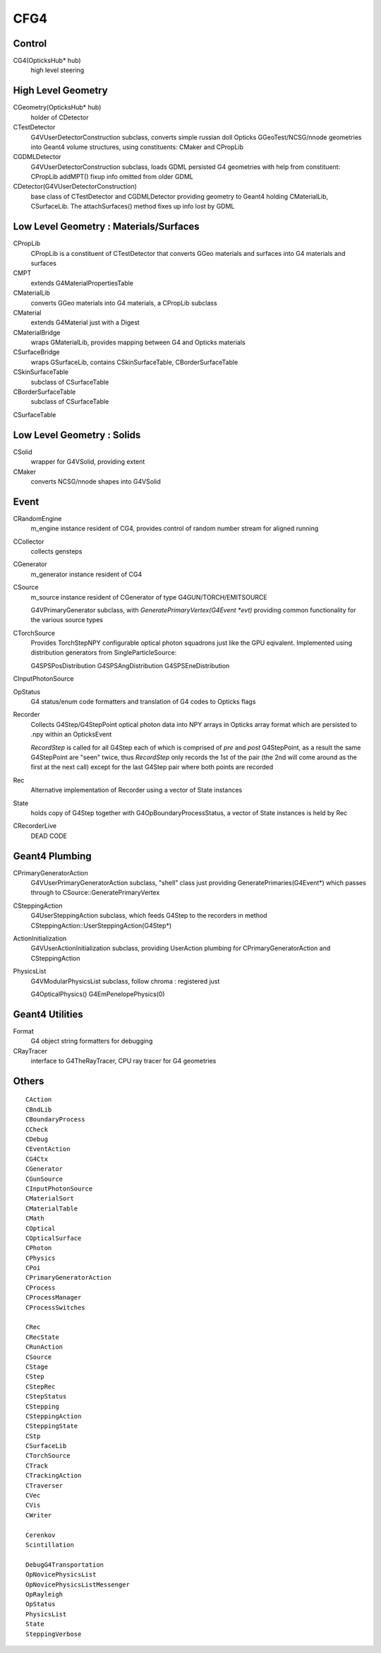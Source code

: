 CFG4
======

Control
----------

CG4(OpticksHub* hub) 
    high level steering 

High Level Geometry
--------------------------------

CGeometry(OpticksHub* hub) 
    holder of CDetector 

CTestDetector
    G4VUserDetectorConstruction subclass, converts simple 
    russian doll Opticks GGeoTest/NCSG/nnode geometries 
    into Geant4 volume structures, using constituents: CMaker and CPropLib

CGDMLDetector
    G4VUserDetectorConstruction subclass, loads GDML persisted G4 geometries
    with help from constituent: CPropLib
    addMPT() fixup info omitted from older GDML 
     
CDetector(G4VUserDetectorConstruction)
    base class of CTestDetector and CGDMLDetector providing geometry to Geant4
    holding CMaterialLib, CSurfaceLib.
    The attachSurfaces() method fixes up info lost by GDML


Low Level Geometry : Materials/Surfaces
------------------------------------------

CPropLib  
    CPropLib is a constituent of CTestDetector that converts
    GGeo materials and surfaces into G4 materials and surfaces
CMPT
    extends G4MaterialPropertiesTable 

CMaterialLib
    converts GGeo materials into G4 materials, a CPropLib subclass
CMaterial
    extends G4Material just with a Digest 
CMaterialBridge
    wraps GMaterialLib, provides mapping between G4 and Opticks materials

CSurfaceBridge
    wraps GSurfaceLib, contains CSkinSurfaceTable, CBorderSurfaceTable
CSkinSurfaceTable
    subclass of CSurfaceTable
CBorderSurfaceTable
    subclass of CSurfaceTable
CSurfaceTable


Low Level Geometry : Solids
-----------------------------

CSolid
    wrapper for G4VSolid, providing extent 

CMaker
    converts NCSG/nnode shapes into G4VSolid 

Event
-------

CRandomEngine
    m_engine instance resident of CG4, provides control of random number stream for aligned running 
   
CCollector
    collects gensteps


CGenerator 
    m_generator instance resident of CG4 


CSource
     m_source instance resident of CGenerator of type G4GUN/TORCH/EMITSOURCE

     G4VPrimaryGenerator subclass, with `GeneratePrimaryVertex(G4Event *evt)`
     providing common functionality for the various source types

CTorchSource 
     Provides TorchStepNPY configurable optical photon squadrons just like the GPU eqivalent.
     Implemented using distribution generators from SingleParticleSource: 

     G4SPSPosDistribution
     G4SPSAngDistribution
     G4SPSEneDistribution

CInputPhotonSource 
      



OpStatus
     G4 status/enum code formatters and translation of G4 codes to Opticks flags 

Recorder
     Collects G4Step/G4StepPoint optical photon data  
     into NPY arrays in Opticks array format
     which are persisted to .npy  within an OpticksEvent

     *RecordStep* is called for all G4Step
     each of which is comprised of *pre* and *post* G4StepPoint, 
     as a result the same G4StepPoint are "seen" twice, 
     thus *RecordStep* only records the 1st of the pair 
     (the 2nd will come around as the first at the next call)
     except for the last G4Step pair where both points are recorded

Rec 
     Alternative implementation of Recorder using a vector of State instances

State 
     holds copy of G4Step together with G4OpBoundaryProcessStatus, 
     a vector of State instances is held by Rec

CRecorderLive
    DEAD CODE



Geant4 Plumbing
-----------------

CPrimaryGeneratorAction
     G4VUserPrimaryGeneratorAction subclass, "shell" class just 
     providing GeneratePrimaries(G4Event*)
     which passes through to CSource::GeneratePrimaryVertex

CSteppingAction
     G4UserSteppingAction subclass, which feeds G4Step to the recorders
     in method CSteppingAction::UserSteppingAction(G4Step*)

ActionInitialization
     G4VUserActionInitialization subclass, providing UserAction plumbing 
     for CPrimaryGeneratorAction and CSteppingAction

PhysicsList
     G4VModularPhysicsList subclass, follow chroma : registered just 

     G4OpticalPhysics() 
     G4EmPenelopePhysics(0) 


Geant4 Utilities
-------------------

Format
    G4 object string formatters for debugging 

CRayTracer
    interface to G4TheRayTracer, CPU ray tracer for G4 geometries


Others
--------

::

    CAction
    CBndLib
    CBoundaryProcess
    CCheck
    CDebug
    CEventAction
    CG4Ctx
    CGenerator
    CGunSource
    CInputPhotonSource
    CMaterialSort
    CMaterialTable
    CMath
    COptical
    COpticalSurface
    CPhoton
    CPhysics
    CPoi
    CPrimaryGeneratorAction
    CProcess
    CProcessManager
    CProcessSwitches

    CRec
    CRecState
    CRunAction
    CSource
    CStage
    CStep
    CStepRec
    CStepStatus
    CStepping
    CSteppingAction
    CSteppingState
    CStp
    CSurfaceLib
    CTorchSource
    CTrack
    CTrackingAction
    CTraverser
    CVec
    CVis
    CWriter

    Cerenkov
    Scintillation

    DebugG4Transportation
    OpNovicePhysicsList
    OpNovicePhysicsListMessenger
    OpRayleigh
    OpStatus
    PhysicsList
    State
    SteppingVerbose

